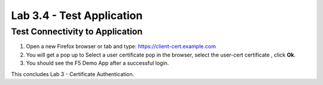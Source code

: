 Lab 3.4 - Test Application
##########################

Test Connectivity to Application
********************************

1. Open a new Firefox browser or tab and type: https://client-cert.example.com

2. You will get a pop up to Select a user certificate pop in the browser, select the user-cert certificate , click **Ok**. 

3. You should see the F5 Demo App after a successful login. 

.. image:: images/lab3-end.png
    :width: 600 px

This concludes Lab 3 - Certificate Authentication.